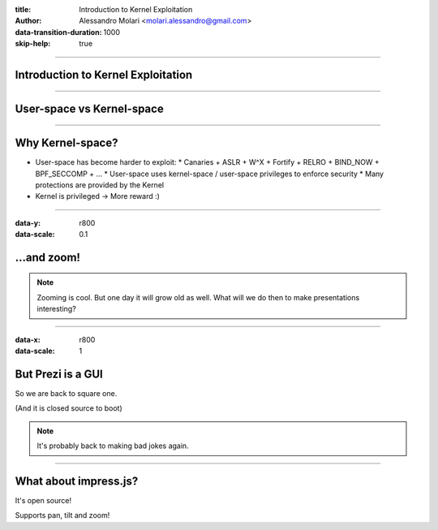 :title: Introduction to Kernel Exploitation
:author: Alessandro Molari <molari.alessandro@gmail.com>

:data-transition-duration: 1000
:skip-help: true

----

Introduction to Kernel Exploitation
===================================

----

User-space vs Kernel-space
==========================

----

Why Kernel-space?
=================

* User-space has become harder to exploit:
  * Canaries + ASLR + W^X + Fortify + RELRO + BIND_NOW + BPF_SECCOMP + ...
  * User-space uses kernel-space / user-space privileges to enforce security
  * Many protections are provided by the Kernel
* Kernel is privileged -> More reward :)

----

:data-y: r800
:data-scale: 0.1

...and zoom!
============

.. note::

    Zooming is cool. But one day it will grow old as well. What will we do
    then to make presentations interesting?

----

:data-x: r800
:data-scale: 1

But Prezi is a GUI
==================

So we are back to square one.

(And it is closed source to boot)

.. note::

    It's probably back to making bad jokes again.

----

What about impress.js?
======================

It's open source!

Supports pan, tilt and zoom!


.. _`alem0lars/ike`: https://github.com/alem0lars/ike
.. _hovercraft: https://github.com/regebro/hovercraft
